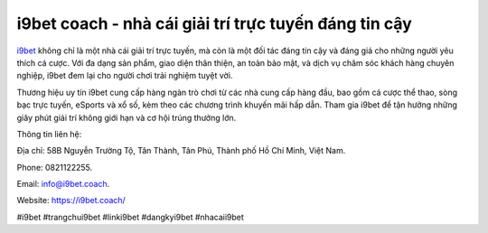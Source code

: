 i9bet coach - nhà cái giải trí trực tuyến đáng tin cậy
===================================

`i9bet <https://i9bet.coach/>`_ không chỉ là một nhà cái giải trí trực tuyến, mà còn là một đối tác đáng tin cậy và đáng giá cho những người yêu thích cá cược. Với đa dạng sản phẩm, giao diện thân thiện, an toàn bảo mật, và dịch vụ chăm sóc khách hàng chuyên nghiệp, i9bet đem lại cho người chơi trải nghiệm tuyệt vời. 

Thương hiệu uy tín i9bet cung cấp hàng ngàn trò chơi từ các nhà cung cấp hàng đầu, bao gồm cá cược thể thao, sòng bạc trực tuyến, eSports và xổ số, kèm theo các chương trình khuyến mãi hấp dẫn. Tham gia i9bet để tận hưởng những giây phút giải trí không giới hạn và cơ hội trúng thưởng lớn.

Thông tin liên hệ: 

Địa chỉ: 58B Nguyễn Trường Tộ, Tân Thành, Tân Phú, Thành phố Hồ Chí Minh, Việt Nam. 

Phone: 0821122255. 

Email: info@i9bet.coach. 

Website: https://i9bet.coach/

#i9bet #trangchui9bet #linki9bet #dangkyi9bet #nhacaii9bet
